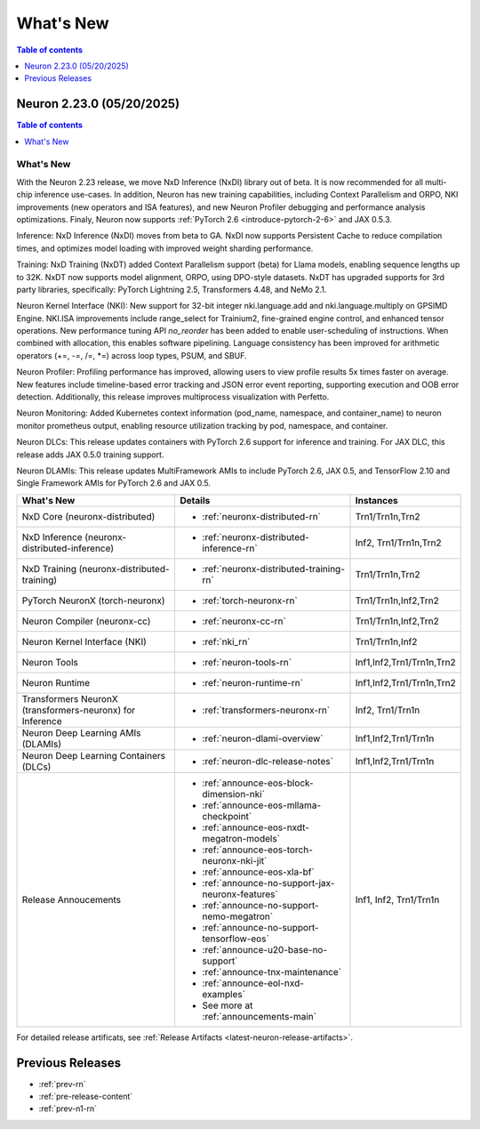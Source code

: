 .. _neuron-whatsnew:

What's New
==========

.. contents:: Table of contents
   :local:
   :depth: 1

.. _latest-neuron-release:
.. _neuron-2.23.0-whatsnew:

Neuron 2.23.0 (05/20/2025)
---------------------------

.. contents:: Table of contents
   :local:
   :depth: 1

What's New
^^^^^^^^^^

With the Neuron 2.23 release, we move NxD Inference (NxDI) library out of beta. It is now recommended for all multi-chip inference use-cases. In addition, Neuron has new training capabilities, including Context Parallelism and ORPO, NKI improvements (new operators and ISA features), and new Neuron Profiler debugging and performance analysis optimizations. Finaly, Neuron now supports :ref:`PyTorch 2.6 <introduce-pytorch-2-6>` and JAX 0.5.3.

Inference: NxD Inference (NxDI) moves from beta to GA. NxDI now supports Persistent Cache to reduce compilation times, and optimizes model loading with improved weight sharding performance.

Training: NxD Training (NxDT) added Context Parallelism support (beta) for Llama models, enabling sequence lengths up to 32K. NxDT now supports model alignment, ORPO, using DPO-style datasets. NxDT has upgraded supports for 3rd party libraries, specifically: PyTorch Lightning 2.5, Transformers 4.48, and NeMo 2.1.

Neuron Kernel Interface (NKI): New support for 32-bit integer nki.language.add and nki.language.multiply on GPSIMD Engine. NKI.ISA improvements include range_select for Trainium2, fine-grained engine control, and enhanced tensor operations. New performance tuning API `no_reorder` has been added to enable user-scheduling of instructions. When combined with allocation, this enables software pipelining. Language consistency has been improved for arithmetic operators (+=, -=, /=, *=) across loop types, PSUM, and SBUF.

Neuron Profiler: Profiling performance has improved, allowing users to view profile results 5x times faster on average. New features include timeline-based error tracking and JSON error event reporting, supporting execution and OOB error detection. Additionally, this release improves multiprocess visualization with Perfetto. 

Neuron Monitoring: Added Kubernetes context information (pod_name, namespace, and container_name) to neuron monitor prometheus output, enabling resource utilization tracking by pod, namespace, and container.

Neuron DLCs: This release updates containers with PyTorch 2.6 support for inference and training. For JAX DLC, this release adds JAX 0.5.0 training support.

Neuron DLAMIs: This release updates MultiFramework AMIs to include PyTorch 2.6, JAX 0.5, and TensorFlow 2.10 and Single Framework AMIs for PyTorch 2.6 and JAX 0.5.

.. list-table::
   :widths: auto
   :header-rows: 1
   :align: left
   :class: table-smaller-font-size

   * - What's New
     - Details
     - Instances

   * - NxD Core (neuronx-distributed) 
     - * :ref:`neuronx-distributed-rn`   
     - Trn1/Trn1n,Trn2

   * - NxD Inference (neuronx-distributed-inference)
     - * :ref:`neuronx-distributed-inference-rn` 
     - Inf2, Trn1/Trn1n,Trn2

   * - NxD Training (neuronx-distributed-training)
     - * :ref:`neuronx-distributed-training-rn` 
     - Trn1/Trn1n,Trn2

   * - PyTorch NeuronX (torch-neuronx)
     - * :ref:`torch-neuronx-rn`
     - Trn1/Trn1n,Inf2,Trn2

   * - Neuron Compiler (neuronx-cc)
     - * :ref:`neuronx-cc-rn`
     - Trn1/Trn1n,Inf2,Trn2

   * - Neuron Kernel Interface (NKI)
     - * :ref:`nki_rn`
     - Trn1/Trn1n,Inf2

   * - Neuron Tools
     - * :ref:`neuron-tools-rn`
     - Inf1,Inf2,Trn1/Trn1n,Trn2

   * - Neuron Runtime
     - * :ref:`neuron-runtime-rn`
     - Inf1,Inf2,Trn1/Trn1n,Trn2

   * - Transformers NeuronX (transformers-neuronx) for Inference
     - * :ref:`transformers-neuronx-rn` 
     - Inf2, Trn1/Trn1n

   * - Neuron Deep Learning AMIs (DLAMIs)
     - * :ref:`neuron-dlami-overview`
     - Inf1,Inf2,Trn1/Trn1n

   * - Neuron Deep Learning Containers (DLCs)
     - * :ref:`neuron-dlc-release-notes`
     - Inf1,Inf2,Trn1/Trn1n

   * - Release Annoucements
     - * :ref:`announce-eos-block-dimension-nki`
       * :ref:`announce-eos-mllama-checkpoint`
       * :ref:`announce-eos-nxdt-megatron-models`
       * :ref:`announce-eos-torch-neuronx-nki-jit`
       * :ref:`announce-eos-xla-bf`
       * :ref:`announce-no-support-jax-neuronx-features`
       * :ref:`announce-no-support-nemo-megatron`
       * :ref:`announce-no-support-tensorflow-eos`
       * :ref:`announce-u20-base-no-support`
       * :ref:`announce-tnx-maintenance`
       * :ref:`announce-eol-nxd-examples`
       * See more at :ref:`announcements-main`
     - Inf1, Inf2, Trn1/Trn1n

For detailed release artificats, see :ref:`Release Artifacts <latest-neuron-release-artifacts>`.


Previous Releases
-----------------

* :ref:`prev-rn`
* :ref:`pre-release-content`
* :ref:`prev-n1-rn`
